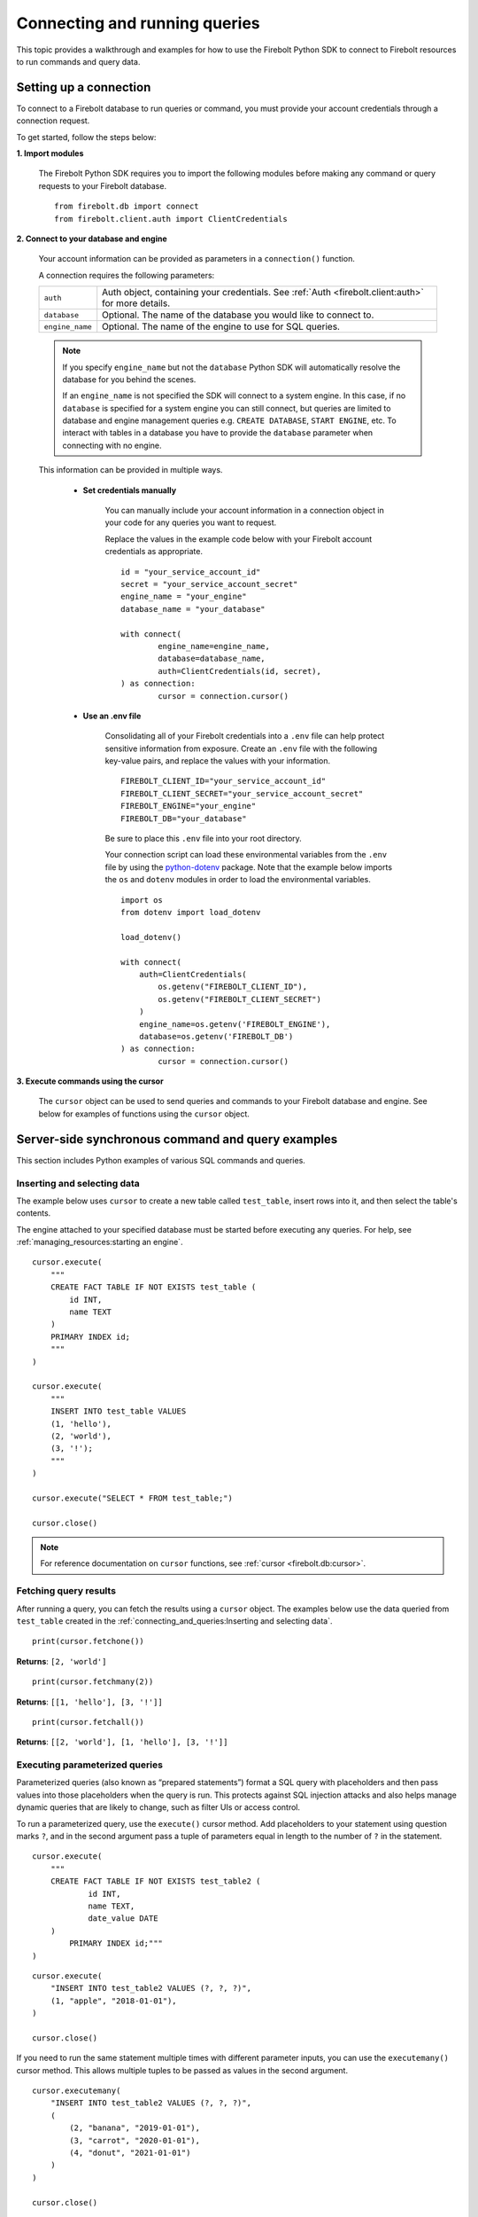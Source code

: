 
###############################
Connecting and running queries
###############################

This topic provides a walkthrough and examples for how to use the Firebolt Python SDK to
connect to Firebolt resources to run commands and query data.


Setting up a connection
=========================

To connect to a Firebolt database to run queries or command, you must provide your account
credentials through a connection request.

To get started, follow the steps below:

**1. Import modules**

	The Firebolt Python SDK requires you to import the following modules before making
	any command or query requests to your Firebolt database.

.. _required_connection_imports:

	::

		from firebolt.db import connect
		from firebolt.client.auth import ClientCredentials


.. _connecting_with_credentials_example:

**2. Connect to your database and engine**


	Your account information can be provided as parameters in a ``connection()`` function.

	A connection requires the following parameters:

	+------------------------------------+-----------------------------------------------------------------------------------------------------+
	| ``auth``                           |  Auth object, containing your credentials. See :ref:`Auth <firebolt.client:auth>` for more details. |
	+------------------------------------+-----------------------------------------------------------------------------------------------------+
	| ``database``                       |  Optional. The name of the database you would like to connect to.                                   |
	+------------------------------------+-----------------------------------------------------------------------------------------------------+
	| ``engine_name``                    |  Optional. The name of the engine to use for SQL queries.                                           |
	+------------------------------------+-----------------------------------------------------------------------------------------------------+

	.. note::
		If you specify ``engine_name`` but not the ``database`` Python SDK will automatically resolve the database for you behind the scenes.

		If an ``engine_name`` is not specified the SDK will connect to a system engine. In this case, if no ``database`` is specified for a system engine
		you can still connect, but queries are limited to database and engine management queries e.g. ``CREATE DATABASE``, ``START ENGINE``, etc.
		To interact with tables in a database you have to provide the ``database`` parameter when connecting with no engine.

	This information can be provided in multiple ways.

		* **Set credentials manually**

			You can manually include your account information in a connection object in
			your code for any queries you want to request.

			Replace the values in the example code below with your Firebolt account
			credentials as appropriate.

			::

				id = "your_service_account_id"
				secret = "your_service_account_secret"
				engine_name = "your_engine"
				database_name = "your_database"

				with connect(
    					engine_name=engine_name,
    					database=database_name,
    					auth=ClientCredentials(id, secret),
				) as connection:
					cursor = connection.cursor()


		* **Use an .env file**

			Consolidating all of your Firebolt credentials into a ``.env`` file can help
			protect sensitive information from exposure. Create an ``.env`` file with the
			following key-value pairs, and replace the values with your information.

			::

				FIREBOLT_CLIENT_ID="your_service_account_id"
				FIREBOLT_CLIENT_SECRET="your_service_account_secret"
				FIREBOLT_ENGINE="your_engine"
				FIREBOLT_DB="your_database"

			Be sure to place this ``.env`` file into your root directory.

			Your connection script can load these environmental variables from the ``.env``
			file by using the `python-dotenv <https://pypi.org/project/python-dotenv/>`_
			package. Note that the example below imports the ``os`` and ``dotenv`` modules
			in order to load the environmental variables.

			::

				import os
				from dotenv import load_dotenv

				load_dotenv()

				with connect(
				    auth=ClientCredentials(
				        os.getenv("FIREBOLT_CLIENT_ID"),
				        os.getenv("FIREBOLT_CLIENT_SECRET")
				    )
				    engine_name=os.getenv('FIREBOLT_ENGINE'),
				    database=os.getenv('FIREBOLT_DB')
				) as connection:
					cursor = connection.cursor()

**3. Execute commands using the cursor**

	The ``cursor`` object can be used to send queries and commands to your Firebolt
	database and engine. See below for examples of functions using the ``cursor`` object.

Server-side synchronous command and query examples
==================================================

This section includes Python examples of various SQL commands and queries.


Inserting and selecting data
-----------------------------

.. _basic_execute_example:

The example below uses ``cursor`` to create a new table called ``test_table``, insert
rows into it, and then select the table's contents.

The engine attached to your specified database must be started before executing any
queries. For help, see :ref:`managing_resources:starting an engine`.

::

	cursor.execute(
	    """
	    CREATE FACT TABLE IF NOT EXISTS test_table (
	        id INT,
	        name TEXT
	    )
	    PRIMARY INDEX id;
	    """
	)

	cursor.execute(
	    """
	    INSERT INTO test_table VALUES
	    (1, 'hello'),
	    (2, 'world'),
	    (3, '!');
	    """
	)

	cursor.execute("SELECT * FROM test_table;")

	cursor.close()

.. note::

	For reference documentation on ``cursor`` functions, see :ref:`cursor <firebolt.db:cursor>`.


Fetching query results
-----------------------

After running a query, you can fetch the results using a ``cursor`` object. The examples
below use the data queried from ``test_table`` created in the
:ref:`connecting_and_queries:Inserting and selecting data`.

.. _fetch_example:

::

	print(cursor.fetchone())

**Returns**: ``[2, 'world']``

::

	print(cursor.fetchmany(2))

**Returns**: ``[[1, 'hello'], [3, '!']]``

::

	print(cursor.fetchall())

**Returns**: ``[[2, 'world'], [1, 'hello'], [3, '!']]``


Executing parameterized queries
---------------------------------

.. _parameterized_query_execute_example:

Parameterized queries (also known as “prepared statements”) format a SQL query with
placeholders and then pass values into those placeholders when the query is run. This
protects against SQL injection attacks and also helps manage dynamic queries that are
likely to change, such as filter UIs or access control.

To run a parameterized query, use the ``execute()`` cursor method. Add placeholders to
your statement using question marks ``?``, and in the second argument pass a tuple of
parameters equal in length to the  number of ``?`` in the statement.


::

	cursor.execute(
	    """
	    CREATE FACT TABLE IF NOT EXISTS test_table2 (
		    id INT,
		    name TEXT,
		    date_value DATE
	    )
		PRIMARY INDEX id;"""
	)


::

	cursor.execute(
	    "INSERT INTO test_table2 VALUES (?, ?, ?)",
	    (1, "apple", "2018-01-01"),
	)

	cursor.close()

.. _parameterized_query_executemany_example:

If you need to run the same statement multiple times with different parameter inputs,
you can use the ``executemany()`` cursor method. This allows multiple tuples to be passed
as values in the second argument.

::

	cursor.executemany(
	    "INSERT INTO test_table2 VALUES (?, ?, ?)",
	    (
	        (2, "banana", "2019-01-01"),
	        (3, "carrot", "2020-01-01"),
	        (4, "donut", "2021-01-01")
	    )
	)

	cursor.close()



Executing multiple-statement queries
--------------------------------------

Multiple-statement queries allow you to run a series of SQL statements sequentially with
just one method call. Statements are separated using a semicolon ``;``, similar to making
SQL statements in the Firebolt UI.

::

	cursor.execute(
	    """
	    SELECT * FROM test_table WHERE id < 4;
	    SELECT * FROM test_table WHERE id > 2;
	    """
	)
	print("First query: ", cursor.fetchall())
	assert cursor.nextset()
	print("Second query: ", cursor.fetchall())
	assert cursor.nextset() is None

	cursor.close()

**Returns**:

::

	First query: [[2, 'banana', datetime.date(2019, 1, 1)],
	              [3, 'carrot', datetime.date(2020, 1, 1)],
	              [1, 'apple', datetime.date(2018, 1, 1)]]
	Second query: [[3, 'carrot', datetime.date(2020, 1, 1)],
	               [4, 'donut', datetime.date(2021, 1, 1)]]

.. note::

	Multiple statement queries are not able to use placeholder values for parameterized queries.



Server-side asynchronous query execution
==========================================

In addition to :ref:`asynchronous API calls <firebolt.async_db:async db>`, which allow `client-side`
execution to continue while waiting for API responses, the Python SDK provides `server-side`
asynchronous query execution. When a query is executed asynchronously the only response
from the server is a query ID. The status of the query can then be retrieved by polling
the server at a later point. This frees the connection to do other queries or even be
closed while the query continues to run. And entire service, such as AWS Lamdba, could
potentially even be spun down an entire while a long-running database job is still underway.

Note, however, that it is not possible to retrieve the results of a server-side asynchronous
query, so these queries are best used for running DMLs and DDLs and ``SELECT``\ s should be used
only for warming the cache.

Executing asynchronous DDL commands
------------------------------------

.. _ddl_execution_example:

Executing queries server-side asynchronously is similar to executing server-side synchronous
queries, but the ``execute()`` command receives an extra parameter, ``async_execution=True``.
The example below uses ``cursor`` to create a new table called ``test_table``.
``execute(query, async_execution=True)`` will return a query ID, which can subsequently
be used to check the query status.

::

	query_id = cursor.execute(
	    """
	    CREATE FACT TABLE IF NOT EXISTS test_table (
	        id INT,
	        name TEXT
	    )
	    PRIMARY INDEX id;
	    """,
	    async_execution=True
	)


To check the status of a query, send the query ID to ```get_status()``` to receive a
QueryStatus enumeration object. Possible statuses are:


	* ``RUNNING``
	* ``ENDED_SUCCESSFULLY``
	* ``ENDED_UNSUCCESSFULLY``
	* ``NOT_READY``
	* ``STARTED_EXECUTION``
	* ``PARSE_ERROR``
	* ``CANCELED_EXECUTION``
	* ``EXECUTION_ERROR``


Once the status of the table creation is ``ENDED_SUCCESSFULLY``, data can be inserted into it:

::

	from firebolt.async_db.cursor import QueryStatus

	query_status = cursor.get_status(query_id)

	if query_status == QueryStatus.ENDED_SUCCESSFULLY:
	    cursor.execute(
	        """
	        INSERT INTO test_table VALUES
	            (1, 'hello'),
	            (2, 'world'),
	            (3, '!');
	        """
		)


In addition, server-side asynchronous queries can be cancelled calling ``cancel()``.

::

	query_id = cursor.execute(
	    """
	    CREATE FACT TABLE IF NOT EXISTS test_table (
	        id INT,
	        name TEXT
	    )
	    PRIMARY INDEX id;
	    """,
	    async_execution=True
	)

	cursor.cancel(query_id)

	query_status = cursor.get_status(query_id)

	print(query_status)

**Returns**: ``CANCELED_EXECUTION``



Using DATE and DATETIME values
==============================

DATE, DATETIME and TIMESTAMP values used in SQL insertion statements must be provided in
a specific format; otherwise they could be read incorrectly.

* DATE values should be formatted as **YYYY-MM-DD**

* DATETIME and TIMESTAMP values should be formatted as **YYYY-MM-DD HH:MM:SS.SSSSSS**

The `datetime <https://docs.python.org/3/library/datetime.html>`_ module from the Python
standard library contains various classes and methods to format DATE, TIMESTAMP and
DATETIME data types.

You can import this module as follows:

::

	from datetime import datetime

